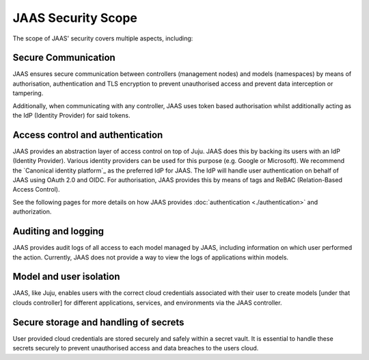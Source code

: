 JAAS Security Scope
===================

The scope of JAAS' security covers multiple aspects, including:

Secure Communication
--------------------
JAAS ensures secure communication between controllers (management nodes) and models (namespaces)
by means of authorisation, authentication and TLS encryption to prevent unauthorised access
and prevent data interception or tampering.

Additionally, when communicating with any controller, JAAS uses token based authorisation whilst
additionally acting as the IdP (Identity Provider) for said tokens.

Access control and authentication
---------------------------------
JAAS provides an abstraction layer of access control on top of Juju. JAAS does this by backing its users
with an IdP (Identity Provider). Various identity providers can be used for this purpose (e.g. Google or Microsoft). 
We recommend the `Canonical identity platform`_ as the preferred IdP for JAAS. The IdP will handle user 
authentication on behalf of JAAS using OAuth 2.0 and OIDC. For authorisation, JAAS provides this by means
of tags and ReBAC (Relation-Based Access Control).

See the following pages for more details on how JAAS provides :doc:`authentication <./authentication>` and authorization.

Auditing and logging
--------------------
JAAS provides audit logs of all access to each model managed by JAAS, including information on which user 
performed the action. Currently, JAAS does not provide a way to view the logs of applications within models.

Model and user isolation
------------------------
JAAS, like Juju, enables users with the correct cloud credentials associated with their user
to create models [under that clouds controller] for different applications, services, and 
environments via the JAAS controller. 

Secure storage and handling of secrets
--------------------------------------
User provided cloud credentials are stored securely and safely within a secret vault. It is 
essential to handle these secrets securely to prevent unauthorised access and data breaches
to the users cloud.
